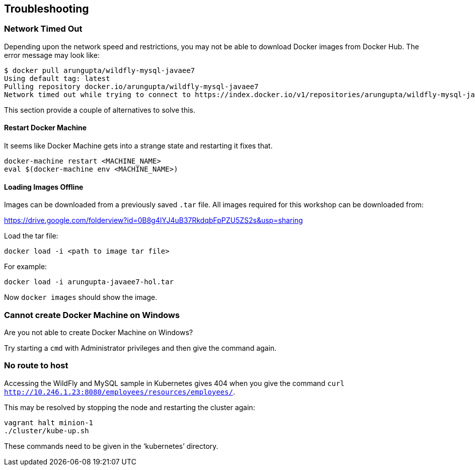 == Troubleshooting

=== Network Timed Out

Depending upon the network speed and restrictions, you may not be able to download Docker images from Docker Hub. The error message may look like:

[source, text]
----
$ docker pull arungupta/wildfly-mysql-javaee7
Using default tag: latest
Pulling repository docker.io/arungupta/wildfly-mysql-javaee7
Network timed out while trying to connect to https://index.docker.io/v1/repositories/arungupta/wildfly-mysql-javaee7/images. You may want to check your internet connection or if you are behind a proxy.
----

This section provide a couple of alternatives to solve this.

==== Restart Docker Machine

It seems like Docker Machine gets into a strange state and restarting it fixes that.

[source, text]
----
docker-machine restart <MACHINE_NAME>
eval $(docker-machine env <MACHINE_NAME>)
----

==== Loading Images Offline

Images can be downloaded from a previously saved `.tar` file. All images required for this workshop can be downloaded from:

https://drive.google.com/folderview?id=0B8g4lYJ4uB37RkdqbFpPZU5ZS2s&usp=sharing

Load the tar file:

[source, text]
----
docker load -i <path to image tar file>
----

For example:

[source, text]
----
docker load -i arungupta-javaee7-hol.tar
----

Now `docker images` should show the image.

=== Cannot create Docker Machine on Windows

Are you not able to create Docker Machine on Windows?

Try starting a `cmd` with Administrator privileges and then give the command again.

=== No route to host

Accessing the WildFly and MySQL sample in Kubernetes gives 404 when you give the command `curl http://10.246.1.23:8080/employees/resources/employees/`.

This may be resolved by stopping the node and restarting the cluster again:

[source, text]
----
vagrant halt minion-1
./cluster/kube-up.sh
----

These commands need to be given in the '`kubernetes`' directory.
